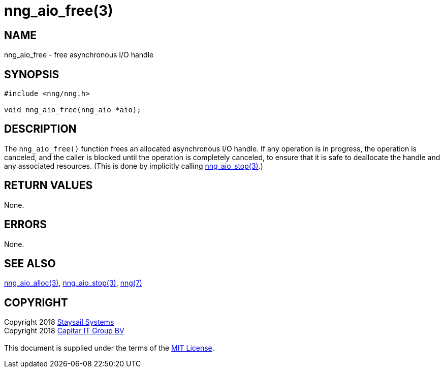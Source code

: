 = nng_aio_free(3)
:copyright: Copyright 2018 mailto:info@staysail.tech[Staysail Systems, Inc.] + \
            Copyright 2018 mailto:info@capitar.com[Capitar IT Group BV] + \
            {blank} + \
            This document is supplied under the terms of the \
            https://opensource.org/licenses/MIT[MIT License].

== NAME

nng_aio_free - free asynchronous I/O handle

== SYNOPSIS

[source, c]
-----------
#include <nng/nng.h>

void nng_aio_free(nng_aio *aio);
-----------


== DESCRIPTION

The `nng_aio_free()` function frees an allocated asynchronous I/O handle.
If any operation is in progress, the operation is canceled, and the
caller is blocked until the operation is completely canceled, to ensure
that it is safe to deallocate the handle and any associated resources.
(This is done by implicitly calling <<nng_aio_stop#,nng_aio_stop(3)>>.)

== RETURN VALUES

None.

== ERRORS

None.

== SEE ALSO

<<nng_aio_alloc#,nng_aio_alloc(3)>>,
<<nng_aio_stop#,nng_aio_stop(3)>>,
<<nng#,nng(7)>>

== COPYRIGHT

{copyright}
